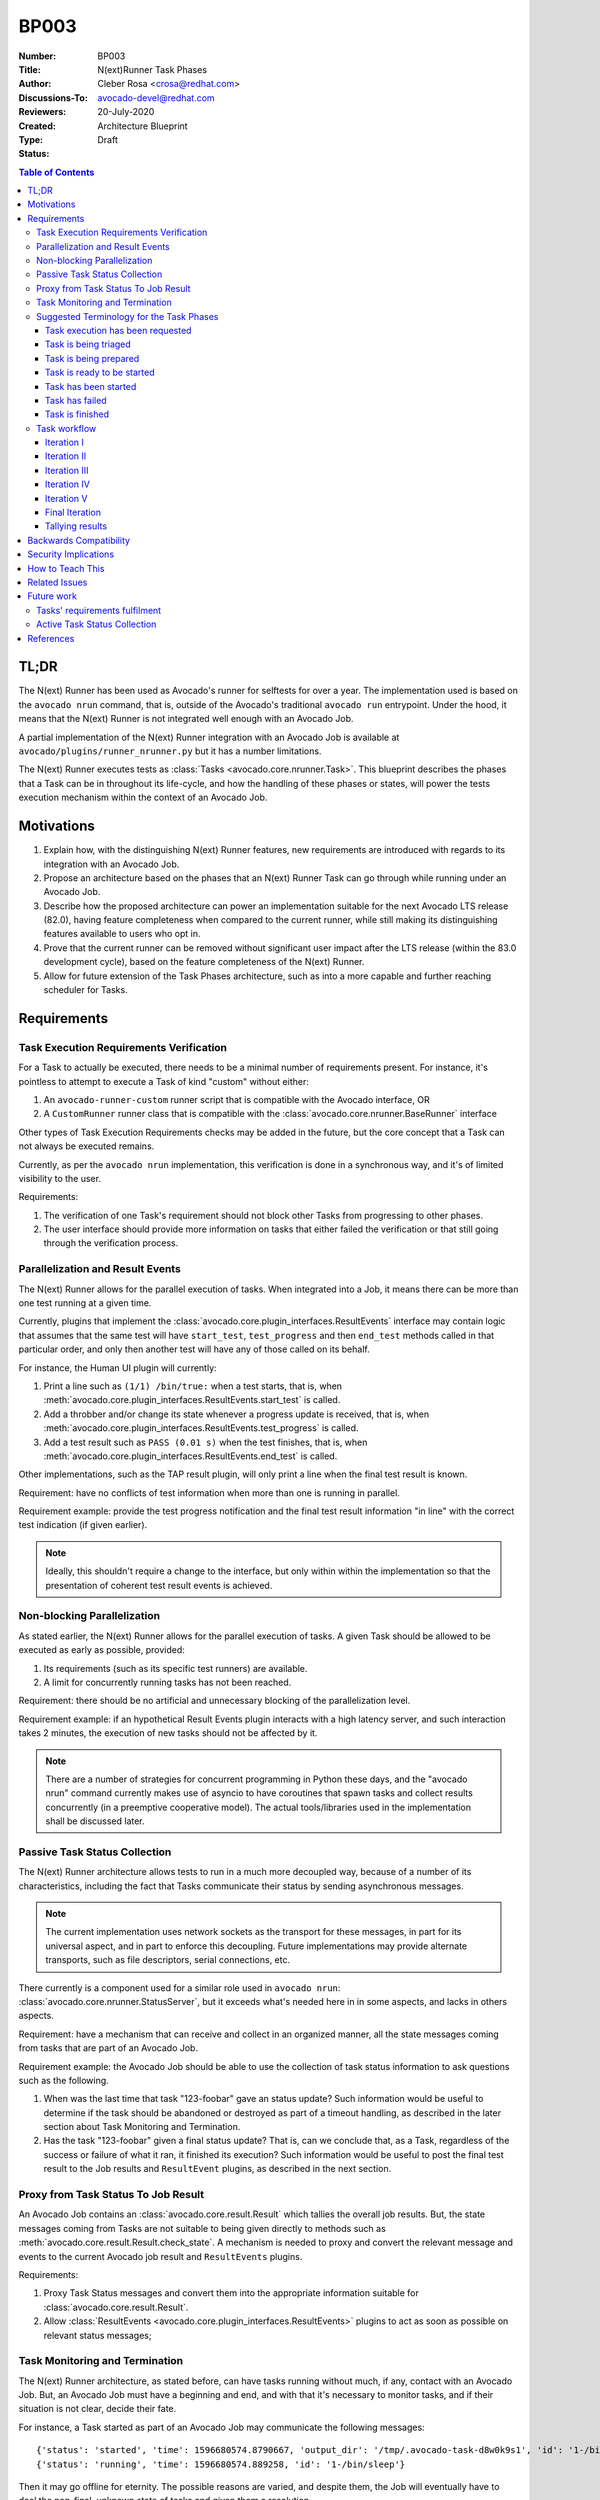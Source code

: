BP003
#####

:Number: BP003
:Title: N(ext)Runner Task Phases
:Author: Cleber Rosa <crosa@redhat.com>
:Discussions-To: avocado-devel@redhat.com
:Reviewers:
:Created: 20-July-2020
:Type: Architecture Blueprint
:Status: Draft

.. contents:: Table of Contents

TL;DR
*****

The N(ext) Runner has been used as Avocado's runner for selftests for
over a year.  The implementation used is based on the ``avocado nrun``
command, that is, outside of the Avocado's traditional ``avocado run``
entrypoint.  Under the hood, it means that the N(ext) Runner is not
integrated well enough with an Avocado Job.

A partial implementation of the N(ext) Runner integration with an
Avocado Job is available at ``avocado/plugins/runner_nrunner.py`` but
it has a number limitations.

The N(ext) Runner executes tests as :class:`Tasks
<avocado.core.nrunner.Task>`.  This blueprint describes the phases
that a Task can be in throughout its life-cycle, and how the handling
of these phases or states, will power the tests execution mechanism
within the context of an Avocado Job.

Motivations
***********

1. Explain how, with the distinguishing N(ext) Runner features, new
   requirements are introduced with regards to its integration with an
   Avocado Job.

2. Propose an architecture based on the phases that an N(ext) Runner
   Task can go through while running under an Avocado Job.

3. Describe how the proposed architecture can power an implementation
   suitable for the next Avocado LTS release (82.0), having feature
   completeness when compared to the current runner, while still
   making its distinguishing features available to users who opt in.

4. Prove that the current runner can be removed without significant
   user impact after the LTS release (within the 83.0 development
   cycle), based on the feature completeness of the N(ext) Runner.

5. Allow for future extension of the Task Phases architecture, such as
   into a more capable and further reaching scheduler for Tasks.

Requirements
************

Task Execution Requirements Verification
----------------------------------------

For a Task to actually be executed, there needs to be a minimal number
of requirements present.  For instance, it's pointless to attempt to
execute a Task of kind "custom" without either:

1. An ``avocado-runner-custom`` runner script that is compatible with
   the Avocado interface, OR

2. A ``CustomRunner`` runner class that is compatible with the
   :class:`avocado.core.nrunner.BaseRunner` interface

Other types of Task Execution Requirements checks may be added in the
future, but the core concept that a Task can not always be executed
remains.

Currently, as per the ``avocado nrun`` implementation, this
verification is done in a synchronous way, and it's of limited
visibility to the user.

Requirements:

1. The verification of one Task's requirement should not block other
   Tasks from progressing to other phases.

2. The user interface should provide more information on tasks that
   either failed the verification or that still going through the
   verification process.

Parallelization and Result Events
---------------------------------

The N(ext) Runner allows for the parallel execution of tasks.  When
integrated into a Job, it means there can be more than one test
running at a given time.

Currently, plugins that implement the
:class:`avocado.core.plugin_interfaces.ResultEvents` interface may
contain logic that assumes that the same test will have
``start_test``, ``test_progress`` and then ``end_test`` methods called
in that particular order, and only then another test will have any of
those called on its behalf.

For instance, the Human UI plugin will currently:

1. Print a line such as ``(1/1) /bin/true:`` when a test starts, that
   is, when
   :meth:`avocado.core.plugin_interfaces.ResultEvents.start_test` is
   called.

2. Add a throbber and/or change its state whenever a progress update
   is received, that is, when
   :meth:`avocado.core.plugin_interfaces.ResultEvents.test_progress`
   is called.

3. Add a test result such as ``PASS (0.01 s)`` when the test finishes,
   that is, when
   :meth:`avocado.core.plugin_interfaces.ResultEvents.end_test` is
   called.

Other implementations, such as the TAP result plugin, will only print
a line when the final test result is known.

Requirement: have no conflicts of test information when more than one
is running in parallel.

Requirement example: provide the test progress notification and the
final test result information "in line" with the correct test
indication (if given earlier).

.. note:: Ideally, this shouldn't require a change to the interface,
          but only within within the implementation so that the
          presentation of coherent test result events is achieved.

Non-blocking Parallelization
----------------------------

As stated earlier, the N(ext) Runner allows for the parallel execution
of tasks.  A given Task should be allowed to be executed as early as
possible, provided:

1. Its requirements (such as its specific test runners) are available.

2. A limit for concurrently running tasks has not been reached.

Requirement: there should be no artificial and unnecessary blocking of
the parallelization level.

Requirement example: if an hypothetical Result Events plugin interacts
with a high latency server, and such interaction takes 2 minutes, the
execution of new tasks should not be affected by it.

.. note:: There are a number of strategies for concurrent programming
          in Python these days, and the "avocado nrun" command currently
          makes use of asyncio to have coroutines that spawn tasks and
          collect results concurrently (in a preemptive cooperative model).
          The actual tools/libraries used in the implementation shall be
          discussed later.

Passive Task Status Collection
------------------------------

The N(ext) Runner architecture allows tests to run in a much more
decoupled way, because of a number of its characteristics, including
the fact that Tasks communicate their status by sending asynchronous
messages.

.. note:: The current implementation uses network sockets as the
          transport for these messages, in part for its universal
          aspect, and in part to enforce this decoupling.  Future
          implementations may provide alternate transports, such
          as file descriptors, serial connections, etc.

There currently is a component used for a similar role used in
``avocado nrun``: :class:`avocado.core.nrunner.StatusServer`, but it
exceeds what's needed here in in some aspects, and lacks in others
aspects.

Requirement: have a mechanism that can receive and collect in an
organized manner, all the state messages coming from tasks that are
part of an Avocado Job.

Requirement example: the Avocado Job should be able to use the
collection of task status information to ask questions such as
the following.

1. When was the last time that task "123-foobar" gave an status
   update?  Such information would be useful to determine if the task
   should be abandoned or destroyed as part of a timeout handling, as
   described in the later section about Task Monitoring and
   Termination.

2. Has the task "123-foobar" given a final status update?  That is,
   can we conclude that, as a Task, regardless of the success or
   failure of what it ran, it finished its execution?  Such information
   would be useful to post the final test result to the Job results and
   ``ResultEvent`` plugins, as described in the next section.

Proxy from Task Status To Job Result
------------------------------------

An Avocado Job contains an :class:`avocado.core.result.Result` which
tallies the overall job results.  But, the state messages coming from
Tasks are not suitable to being given directly to methods such as
:meth:`avocado.core.result.Result.check_state`.  A mechanism is needed
to proxy and convert the relevant message and events to the current
Avocado job result and ``ResultEvents`` plugins.

Requirements:

1. Proxy Task Status messages and convert them into the appropriate
   information suitable for :class:`avocado.core.result.Result`.

2. Allow :class:`ResultEvents
   <avocado.core.plugin_interfaces.ResultEvents>` plugins to act as
   soon as possible on relevant status messages;

Task Monitoring and Termination
-------------------------------

The N(ext) Runner architecture, as stated before, can have tasks
running without much, if any, contact with an Avocado Job.  But, an
Avocado Job must have a beginning and end, and with that it's
necessary to monitor tasks, and if their situation is not clear,
decide their fate.

For instance, a Task started as part of an Avocado Job may communicate
the following messages::

  {'status': 'started', 'time': 1596680574.8790667, 'output_dir': '/tmp/.avocado-task-d8w0k9s1', 'id': '1-/bin/sleep'}
  {'status': 'running', 'time': 1596680574.889258, 'id': '1-/bin/sleep'}

Then it may go offline for eternity.  The possible reasons are varied,
and despite them, the Job will eventually have to deal the non-final,
unknown state of tasks and given them a resolution.

.. Note:: The Spanwer may be able to provide additional information
          that will help to decide the handling given to such as Task
          (or its recorded final status).  For instance, if a Task
          running on a container is not communicating its status, and
          its verified that the container has finished its execution,
          it may be wise to not wait for the timeout.

Requirements:

1. Monitor the execution of a task (from an external PoV).

2. Unless it proves to be, say because of complexity or
   impossibilities when interacting with the spawners, tasks that are
   unresponsive should attempt to be terminated.

3. Notify the user if stray tasks should be clean up manually.  This
   may be, for instance, necessary if a Task on a container seems to
   be stuck, and the container can not be destroyed. The same applies
   to a process in an uninterruptible sleep state.

4. Update Job result with the information about monitored tasks.

 .. Note:: Tasks going through the usual phases will end up having
           their final state in the going through the task status
           collection described earlier, and from there have them
           proxied/converted into the Job result and plugins.  At
           first sight, it seems that the task monitoring should use
           the same repository of status and update it in a similar
           way, but on behalf of the "lost/exterminated task".

Suggested Terminology for the Task Phases
-----------------------------------------

Task execution has been requested
~~~~~~~~~~~~~~~~~~~~~~~~~~~~~~~~~

A Task whose execution was requested by the user. All of the tasks on a Job's
``test_suite`` attribute are requested tasks.

If a software component deals with this type of task, it's advisable that it
refers to ``TASK_REQUESTED`` or ``requested_tasks`` or a similar name that links
to this definition.

Task is being triaged
~~~~~~~~~~~~~~~~~~~~~

The details of the task are being analyzed, including, and most importantly,
the ability of the system to *attempt* to fulfill its requirements. A task
leaves triage, and it's either considered "discarded" or proceeds to be prepared
and then executed.

If a software component deals with this type of task, for instance, if a "task
scheduler" is looking for runners matching the Task's kind, it should keep it
under a ``tasks_under_triage`` or mark the tasks as ``UNDER_TRIAGE`` or
``TRIAGING`` a similar name that links to this definition.

Task is being prepared
~~~~~~~~~~~~~~~~~~~~~~

Task has left triage, and it has not been discarded, that is, it's a candidate
to be set up, and if it goes well, executed.

The requirements for a task are being prepared in its respective isolation
model/execution environment, that is, the spawner it'll be executed with is
known. The setup actions will be visible by the task.

If a software component deals with this type of task, for instance, the
implementation of the resolution of specific requirements, it should keep it
under a ``tasks_preparing`` or mark the tasks as ``PREPARING`` or a similar name
that links to this definition.

Task is ready to be started
~~~~~~~~~~~~~~~~~~~~~~~~~~~

Task has been prepared successfully, and can now be executed.

If a software component deals with this type of task, it should keep it under a
``tasks_ready`` or mark the tasks as ``READY`` or a similar name that links to
this definition.

Task has been started
~~~~~~~~~~~~~~~~~~~~~

A task was successfully started by a spawner.

Note that it does *not* mean that the test that the task runner (say, an
"avocado-runner-$kind task-run" command) will run has already started. This will
be signaled by a "status: started" kind of message.

If a software component deals with this type of task, it should keep it under a
``tasks_started`` or mark the tasks as ``STARTED`` or a similar name that links
to this definition.

Task has failed
~~~~~~~~~~~~~~~

Quite self-explanatory. If the spawner failed to start a task, it should be kept
under a ``tasks_failed`` structure or be marked as ``FAILED``
or a similar name that links to this definition.

Task is finished
~~~~~~~~~~~~~~~~

This means that the task has started and is now finished. There's no associated
meaning here about the pass/fail output of the test payload executed by the
task.

It should be kept under a ``tasks_finished`` structure or be marked as
``FINISHED`` or a similar name that links to this definition.

Task workflow
-------------

A task will usually be created from a Runnable. A Runnable will, in turn, almost
always be created as part of the "avocado.core.resolver" module. Let's consider
the following output of a resolution:

.. image:: images/BP003/Resolution.png
   :width: 200
   :alt: Test resolution

Two Runnables here will be transformed into Tasks. The process usually includes
adding an identification and a status URI:

.. image:: images/BP003/Resolution-to-task.png
   :width: 400
   :alt: Test resolution to task

In the end, a job will contain a ``test_suite`` with "Task #1" and "Task #2". It
means that the execution of both tasks was requested by the Job owner.

These tasks will now be triaged. A suitable implementation will move those tasks
to a ``tasks_under_triage`` queue, mark them as ``UNDER_TRIAGE`` or some other
strategy to differentiate the tasks at this stage.

.. image:: images/BP003/Task-scheduler-flow.png
   :width: 800
   :alt: Task scheduler flow

Iteration I
~~~~~~~~~~~

Task #1 is selected on the first iteration, and it's found that:

1. A suitable runner for tasks of kind ``python-unittest`` exists;

2. The ``mylib.py`` requirement is already present on the current environment;

3. The ``gcc`` and ``libc-devel`` packages are not installed in the current
   environment;

4. The system is capable of *attempting* to fulfill "package" types of
   requirements.

Task #1 will then be prepared. No further action is performed on the first
iteration because no other relevant state exists (Task #2, the only other
requested task, has not progressed beyond its initial stage).

Iteration II
~~~~~~~~~~~~

On the second iteration, Task #2 is selected, and it's found that:

1. A suitable runner for tasks of kind ``python-unittest`` exists;

2. The ``mylib.py`` requirement is already present on the current environment.

Task #2 is now ready to be started. Possibly concurrently, the setup of Task #1,
selected as the single entry being prepared, is having its requirements
prepared.

Iteration III
~~~~~~~~~~~~~

On the third iteration, there are no tasks left under triage, so the action is
now limited to tasks being prepared and ready to be started.

.. Note:: As an optmization, supposing that the "status uri"
          127.0.0.1:8080, was set by the job, as its internal status
          server, it must be started before any task, to avoid any
          status message being lost.  Without such an optmization, the
          status server could be started earlier.

At this stage, Task #2 is started, and Task #1 is now ready.

Iteration IV
~~~~~~~~~~~~

On the fourth iteration, Task #1 is started.

The ideal level of parallelization is such that, triaging and
preparing and starting tasks, all run concurrently.  But, an initial
implementation that, on each iteration, looks at all Task states, and
attempts to advance them further, blocking other Tasks as little as
possible should be acceptable.

Iteration V
~~~~~~~~~~~

On the fifth iteration, the spawner reports that Task #2 is not alive anymore,
and the status server has received a message about it (and also a message about
Task #1 having started).

Because of that, Task #2 is now considered ``FINISHED``.

And Task #1 is still a ``STARTED`` task.

Final Iteration
~~~~~~~~~~~~~~~

After several iterations with no status changes, and because of a timeout
implementation at the job level, it's decided that Task #1 is not to be waited
on.

The spawner continues to inform that Task #1 is alive (from its PoV), but no
further status message has been received. Provided the spawner has support for
that, it may attempt to clean up the task (such as destroying a container or
killing a process). In the end, it's left with.

Tallying results
~~~~~~~~~~~~~~~~

The nrunner plugin should be able to provide meaningful results to the Job, and
consequently, to the user, based on the resulting information on the final
iteration.

Notice that some information will come, such as the ``PASS`` for the first test,
will come from the "result" given in a status message from the task itself. Some
other status, such as the ``INTERRUPTED`` status for the second test will not
come from a status message received, but from a realization of the actual
management of the task execution. It's expected to other information will also
have to be inferred, and "filled in" by the nrunner plugin implementation.

In the end, it's expected that results similar to this would be presented::

    JOB ID     : f59bd40b8ac905864c4558dc02b6177d4f422ca3
    JOB LOG    : /home/cleber/avocado/job-results/job-2020-05-20T17.58-f59bd40/job.log
     (1/2) tests.py:Test.test_2: PASS (2.56 s)
     (2/2) tests.py:Test.test_1: INTERRUPT (900 s)
    RESULTS    : PASS 1 | ERROR 0 | FAIL 0 | SKIP 0 | WARN 0 | INTERRUPT 1 | CANCEL 0
    JOB TIME   : 0.19 s
    JOB HTML   : /home/cleber/avocado/job-results/job-2020-05-20T17.58-f59bd40/results.html

Notice how Task #2 shows up before Task #1 because it was both started first and
finished earlier. There may be issues associated with the current UI to deal
with regarding out of order task status updates.

Backwards Compatibility
***********************

The compatibility of the resulting Job compatible runner
implementation with the current runner is to be verified by running
the same set of "Job API feature tests", but with this runner selected
instead.

There are no compatibility issues with the previous versions of
itself, or with the non-Job compatible ``nrun`` implementation.

Security Implications
*********************

None that we can determine at this point.

How to Teach This
*****************

The distinctive features that the N(ext) Runner provides should be
properly documented.

Users should not be required to learn about the N(ext) Runner features
to use it just as an alternative to the current runner implementation.

Related Issues
**************

Here's a list of all issues related to this blueprint:

 * TBD

Future work
***********

These are possible future improvements to the Task phases, and may be
a partial list of addition towards a more comprehensive "Task
scheduler".  They are provided for discussion only and do not
constitute hard requirements for this or future work.

Tasks' requirements fulfilment
------------------------------

1. Prepare for the execution of a task, such as the fulfillment of extra task
requirements. The requirements resolver is one, if not the only way,
component that should be given a chance to act here;

2. Executes a task in a prepared environment;

Active Task Status Collection
-----------------------------

Some environments and use cases may require disconnected execution
of tasks.  In such cases, a Job will have to activelly poll for
tasks' statuses, which may be:

1. an operation that happens along the task execution.

2. only at the end of the task execution, as signalled by the
   termination of the environment in which a task is running on.

References
**********

 * RFC: https://www.redhat.com/archives/avocado-devel/2020-May/msg00015.html
 * Early implementation: https://github.com/avocado-framework/avocado/pull/3765
 * Requirement check prototype: https://github.com/avocado-framework/avocado/pull/4015
